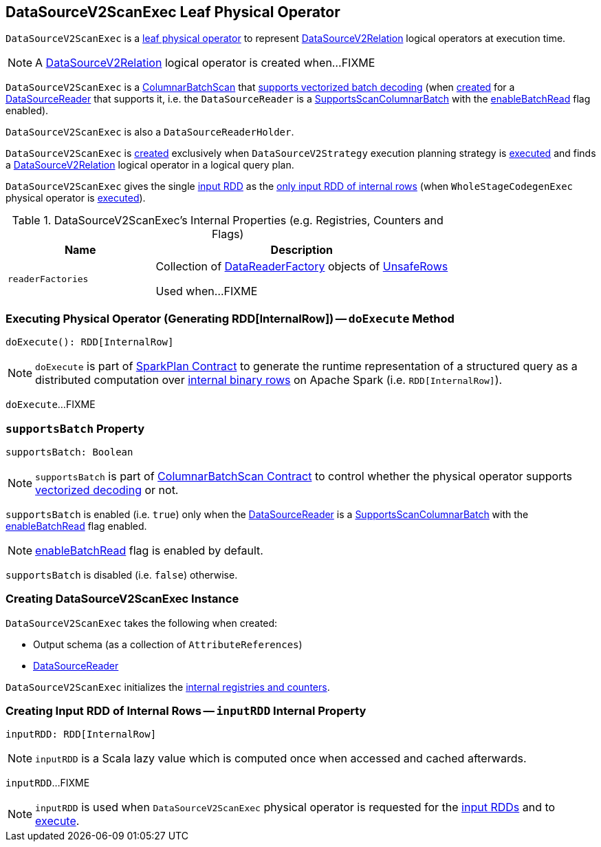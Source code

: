 == [[DataSourceV2ScanExec]] DataSourceV2ScanExec Leaf Physical Operator

`DataSourceV2ScanExec` is a link:spark-sql-SparkPlan.adoc#LeafExecNode[leaf physical operator] to represent link:spark-sql-LogicalPlan-DataSourceV2Relation.adoc[DataSourceV2Relation] logical operators at execution time.

NOTE: A link:spark-sql-LogicalPlan-DataSourceV2Relation.adoc[DataSourceV2Relation] logical operator is created when...FIXME

`DataSourceV2ScanExec` is a link:spark-sql-ColumnarBatchScan.adoc[ColumnarBatchScan] that <<supportsBatch, supports vectorized batch decoding>> (when <<creating-instance, created>> for a <<reader, DataSourceReader>> that supports it, i.e. the `DataSourceReader` is a link:spark-sql-SupportsScanColumnarBatch.adoc[SupportsScanColumnarBatch] with the link:spark-sql-SupportsScanColumnarBatch.adoc#enableBatchRead[enableBatchRead] flag enabled).

`DataSourceV2ScanExec` is also a `DataSourceReaderHolder`.

`DataSourceV2ScanExec` is <<creating-instance, created>> exclusively when `DataSourceV2Strategy` execution planning strategy is link:spark-sql-SparkStrategy-DataSourceV2Strategy.adoc#apply[executed] and finds a link:spark-sql-LogicalPlan-DataSourceV2Relation.adoc[DataSourceV2Relation] logical operator in a logical query plan.

[[inputRDDs]]
`DataSourceV2ScanExec` gives the single <<inputRDD, input RDD>> as the link:spark-sql-CodegenSupport.adoc#inputRDDs[only input RDD of internal rows] (when `WholeStageCodegenExec` physical operator is link:spark-sql-SparkPlan-WholeStageCodegenExec.adoc#doExecute[executed]).

[[internal-registries]]
.DataSourceV2ScanExec's Internal Properties (e.g. Registries, Counters and Flags)
[cols="1,2",options="header",width="100%"]
|===
| Name
| Description

| [[readerFactories]] `readerFactories`
| Collection of link:spark-sql-DataReaderFactory.adoc[DataReaderFactory] objects of link:spark-sql-UnsafeRow.adoc[UnsafeRows]

Used when...FIXME
|===

=== [[doExecute]] Executing Physical Operator (Generating RDD[InternalRow]) -- `doExecute` Method

[source, scala]
----
doExecute(): RDD[InternalRow]
----

NOTE: `doExecute` is part of <<spark-sql-SparkPlan.adoc#doExecute, SparkPlan Contract>> to generate the runtime representation of a structured query as a distributed computation over <<spark-sql-InternalRow.adoc#, internal binary rows>> on Apache Spark (i.e. `RDD[InternalRow]`).

`doExecute`...FIXME

=== [[supportsBatch]] `supportsBatch` Property

[source, scala]
----
supportsBatch: Boolean
----

NOTE: `supportsBatch` is part of link:spark-sql-ColumnarBatchScan.adoc#supportsBatch[ColumnarBatchScan Contract] to control whether the physical operator supports link:spark-sql-vectorized-parquet-reader.adoc[vectorized decoding] or not.

`supportsBatch` is enabled (i.e. `true`) only when the <<reader, DataSourceReader>> is a link:spark-sql-SupportsScanColumnarBatch.adoc[SupportsScanColumnarBatch] with the link:spark-sql-SupportsScanColumnarBatch.adoc#enableBatchRead[enableBatchRead] flag enabled.

NOTE: link:spark-sql-SupportsScanColumnarBatch.adoc#enableBatchRead[enableBatchRead] flag is enabled by default.

`supportsBatch` is disabled (i.e. `false`) otherwise.

=== [[creating-instance]] Creating DataSourceV2ScanExec Instance

`DataSourceV2ScanExec` takes the following when created:

* [[output]] Output schema (as a collection of `AttributeReferences`)
* [[reader]] link:spark-sql-DataSourceReader.adoc[DataSourceReader]

`DataSourceV2ScanExec` initializes the <<internal-registries, internal registries and counters>>.

=== [[inputRDD]] Creating Input RDD of Internal Rows -- `inputRDD` Internal Property

[source, scala]
----
inputRDD: RDD[InternalRow]
----

NOTE: `inputRDD` is a Scala lazy value which is computed once when accessed and cached afterwards.

`inputRDD`...FIXME

NOTE: `inputRDD` is used when `DataSourceV2ScanExec` physical operator is requested for the <<inputRDDs, input RDDs>> and to <<doExecute, execute>>.
